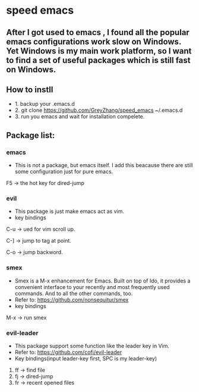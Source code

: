 * speed emacs
** After I got used to emacs , I found all the popular emacs configurations work slow on Windows. Yet Windows is my main work platform, so I want to find a set of useful packages which is still fast on Windows.
** How to instll
- 1. backup your .emacs.d
- 2. git clone https://github.com/GreyZhang/speed_emacs ~/.emacs.d
- 3. run you emacs and wait for installation  compelete.
** Package list:
*** emacs
- This is not a package, but emacs itself.
 I add this beacause there are still some configuration just for pure emacs.

F5 -> the hot key for dired-jump

*** evil
- This package is just make emacs act as vim.
- key bindings
C-u -> ued for vim scroll up.

C-] -> jump to tag at point.

C-o -> jump backword.

*** smex
- Smex is a M-x enhancement for Emacs. Built on top of Ido, it provides a convenient interface to your recently and most frequently used commands. And to all the other commands, too.
- Refer to: https://github.com/nonsequitur/smex
- key bindings
M-x -> run smex

*** evil-leader
- This package support some function like the leader key in Vim.
- Refer to: https://github.com/cofi/evil-leader
- Key bindings(input leader-key first, SPC is my leader-key)
1. ff -> find file
2. fj -> dired-jump
3. fr -> recent opened files
